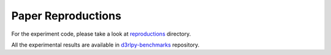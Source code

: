 Paper Reproductions
-------------------

For the experiment code, please take a look at
`reproductions <https://github.com/takuseno/d3rlpy/tree/master/reproductions>`_ directory.

All the experimental results are available in `d3rlpy-benchmarks <https://github.com/takuseno/d3rlpy-benchmarks>`_ repository.
